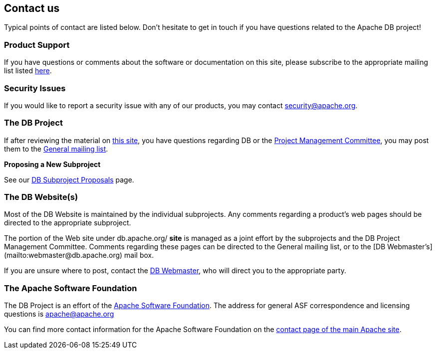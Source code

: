 :_basedir:
:_imagesdir: images/
:grid: cols
:notoc:
:notitle:
:metadata:

[[index]]


= Contact us!

== Contact us

Typical points of contact are listed below. Don't hesitate to get in touch if you have questions related to the Apache DB project!


=== Product Support

If you have questions or comments about the software or documentation on this site, please subscribe to the appropriate mailing list listed link:mail.html[here].


=== Security Issues

If you would like to report a security issue with any of our products, you may contact
mailto:security@apache.org[security@apache.org].


=== The DB Project

If after reviewing the material on http://db.apache.org/[this site], you have
questions regarding DB or the link:management.html[Project Management Committee],
you may post them to the link:mail.html[General mailing list].


**Proposing a New Subproject**

See our link:newproject.html[DB Subproject Proposals] page.


=== The DB Website(s)

Most of the DB Website is maintained by the individual subprojects. Any comments regarding a product's web pages should be directed to the appropriate subproject.

The portion of the Web site under db.apache.org/ *site* is managed as a joint
effort by the subprojects and the DB Project Management Committee. Comments
regarding these pages can be directed to the General mailing list, or to the
[DB Webmaster's](mailto:webmaster@db.apache.org) mail box.

If you are unsure where to post, contact the
mailto:webmaster@db.apache.org[DB Webmaster], who will direct you to the appropriate
party.


=== The Apache Software Foundation

The DB Project is an effort of the
http://www.apache.org/[Apache Software Foundation]. The address for general
ASF correspondence and licensing questions is apache@apache.org

You can find more contact information for the Apache Software Foundation on the
http://www.apache.org/foundation/contact.html[contact page of the main Apache site].
